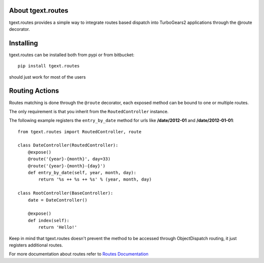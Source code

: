 About tgext.routes
-------------------------

tgext.routes provides a simple way to integrate routes based dispatch
into TurboGears2 applications through the @route decorator.

Installing
-------------------------------

tgext.routes can be installed both from pypi or from bitbucket::

    pip install tgext.routes

should just work for most of the users

Routing Actions
----------------------------

Routes matching is done through the ``@route`` decorator,
each exposed method can be bound to one or multiple routes.

The only requirement is that you inherit from the ``RoutedController`` instance.

The following example registers the ``entry_by_date`` method for urls like
**/date/2012-01** and **/date/2012-01-01**::

    from tgext.routes import RoutedController, route

    class DateController(RoutedController):
        @expose()
        @route('{year}-{month}', day=33)
        @route('{year}-{month}-{day}')
        def entry_by_date(self, year, month, day):
            return '%s ++ %s ++ %s' % (year, month, day)

    class RootController(BaseController):
        date = DateController()

        @expose()
        def index(self):
            return 'Hello!'

Keep in mind that tgext.routes doesn't prevent the method to be accessed
through ObjectDispatch routing, it just registers additional routes.

For more documentation about routes refer to `Routes Documentation <http://routes.readthedocs.org>`_
